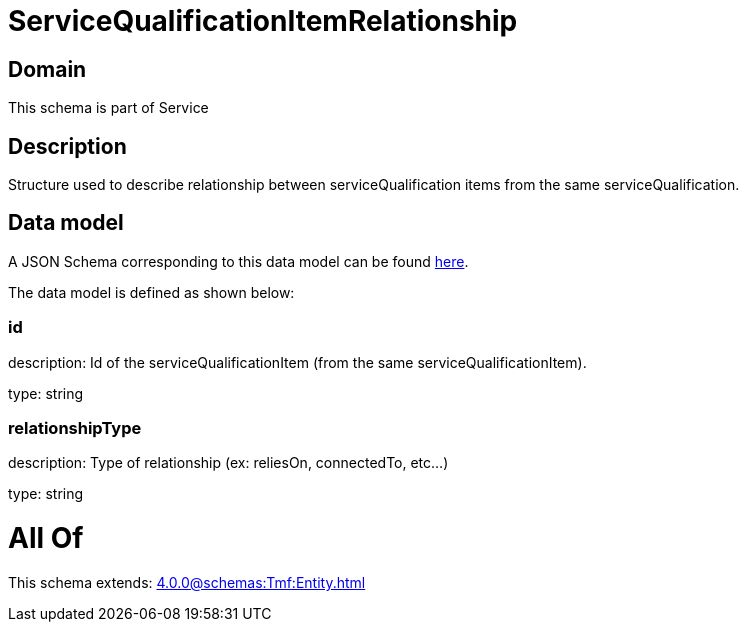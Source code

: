 = ServiceQualificationItemRelationship

[#domain]
== Domain

This schema is part of Service

[#description]
== Description

Structure used to describe relationship between serviceQualification items from the same serviceQualification.


[#data_model]
== Data model

A JSON Schema corresponding to this data model can be found https://tmforum.org[here].

The data model is defined as shown below:


=== id
description: Id of the serviceQualificationItem (from the same serviceQualificationItem).

type: string


=== relationshipType
description: Type of relationship (ex: reliesOn, connectedTo, etc...)

type: string


= All Of 
This schema extends: xref:4.0.0@schemas:Tmf:Entity.adoc[]
